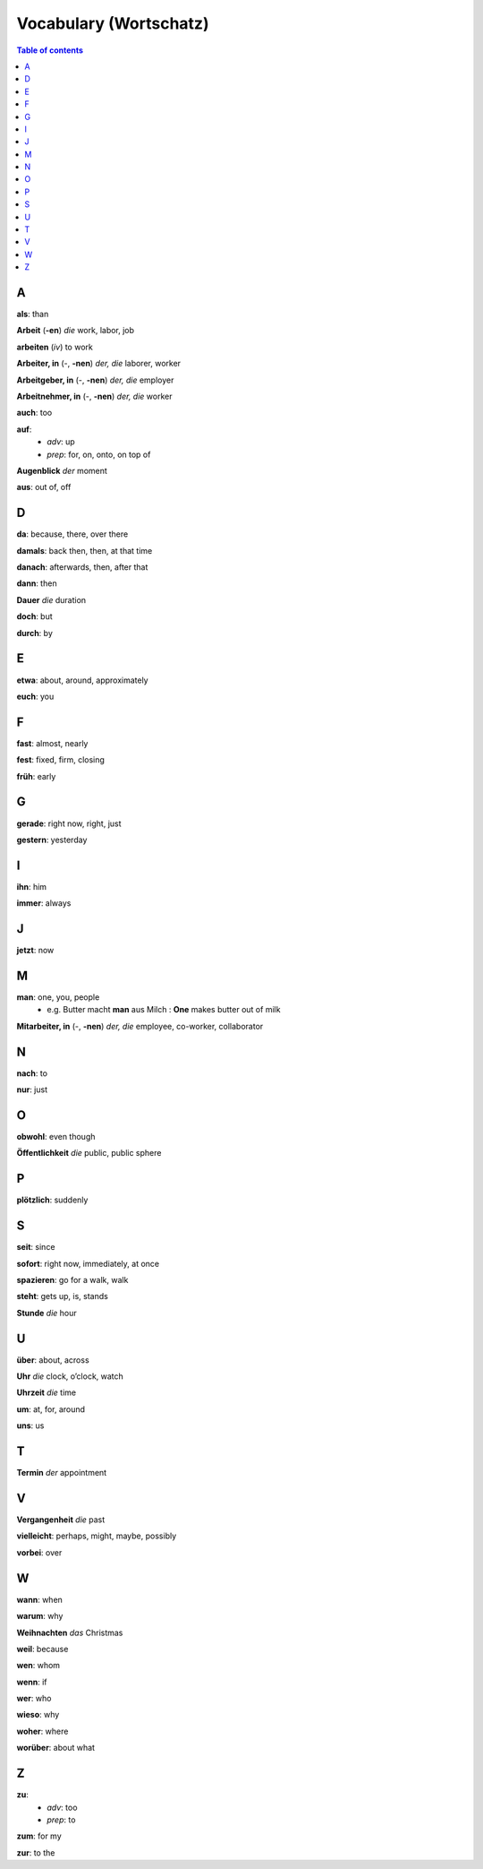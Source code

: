 =======================
Vocabulary (Wortschatz)
=======================
.. contents:: **Table of contents**
   :depth: 3
   :local:
   :backlinks: top

A
=
**als**: than

**Arbeit** (**-en**) *die* work, labor, job

**arbeiten** (*iv*) to work

**Arbeiter, in** (-, **-nen**) *der, die* laborer, worker

**Arbeitgeber, in** (-, **-nen**) *der, die* employer

**Arbeitnehmer, in** (-, **-nen**) *der, die* worker

**auch**: too

**auf**: 
  - *adv*: up
  - *prep*: for, on, onto, on top of

**Augenblick** *der* moment

**aus**: out of, off

D
=

**da**: because, there, over there

**damals**: back then, then, at that time

**danach**: afterwards, then, after that

**dann**: then

**Dauer** *die* duration

**doch**: but

**durch**: by

E
=

**etwa**: about, around, approximately

**euch**: you

F
=

**fast**: almost, nearly

**fest**: fixed, firm, closing

**früh**: early

G
=

**gerade**: right now, right, just

**gestern**: yesterday

I
=

**ihn**: him

**immer**: always

J
=

**jetzt**: now

M
=

**man**: one, you, people
  * e.g. Butter macht **man** aus Milch : **One** makes butter out of milk

**Mitarbeiter, in** (-, **-nen**) *der, die* employee, co-worker, collaborator

N
=

**nach**: to

**nur**: just

O
=

**obwohl**: even though

**Öffentlichkeit** *die* public, public sphere

P
=

**plötzlich**: suddenly 

S
=

**seit**: since

**sofort**: right now, immediately, at once

**spazieren**: go for a walk, walk

**steht**: gets up, is, stands

**Stunde** *die* hour

U
=

**über**: about, across

**Uhr** *die* clock, o’clock, watch

**Uhrzeit** *die* time

**um**: at, for, around

**uns**: us

T
=

**Termin** *der* appointment

V
=

**Vergangenheit** *die* past

**vielleicht**: perhaps, might, maybe, possibly

**vorbei**: over

W
=

**wann**: when

**warum**: why

**Weihnachten** *das* Christmas

**weil**: because

**wen**: whom

**wenn**: if

**wer**: who

**wieso**: why

**woher**: where

**worüber**: about what

Z 
=

**zu**: 
  - *adv*: too
  - *prep*: to
  
**zum**: for my

**zur**: to the
